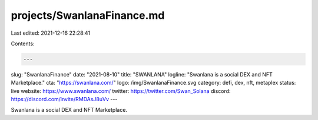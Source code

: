 projects/SwanlanaFinance.md
===========================

Last edited: 2021-12-16 22:28:41

Contents:

.. code-block:: md

    ---
slug: "SwanlanaFinance"
date: "2021-08-10"
title: "SWANLANA"
logline: "Swanlana is a social DEX and NFT Marketplace."
cta: "https://swanlana.com/"
logo: /img/SwanlanaFinance.svg
category: defi, dex, nft, metaplex
status: live
website: https://www.swanlana.com/
twitter: https://twitter.com/Swan_Solana
discord: https://discord.com/invite/RMDAsJ8uVv
---

Swanlana is a social DEX and NFT Marketplace.


